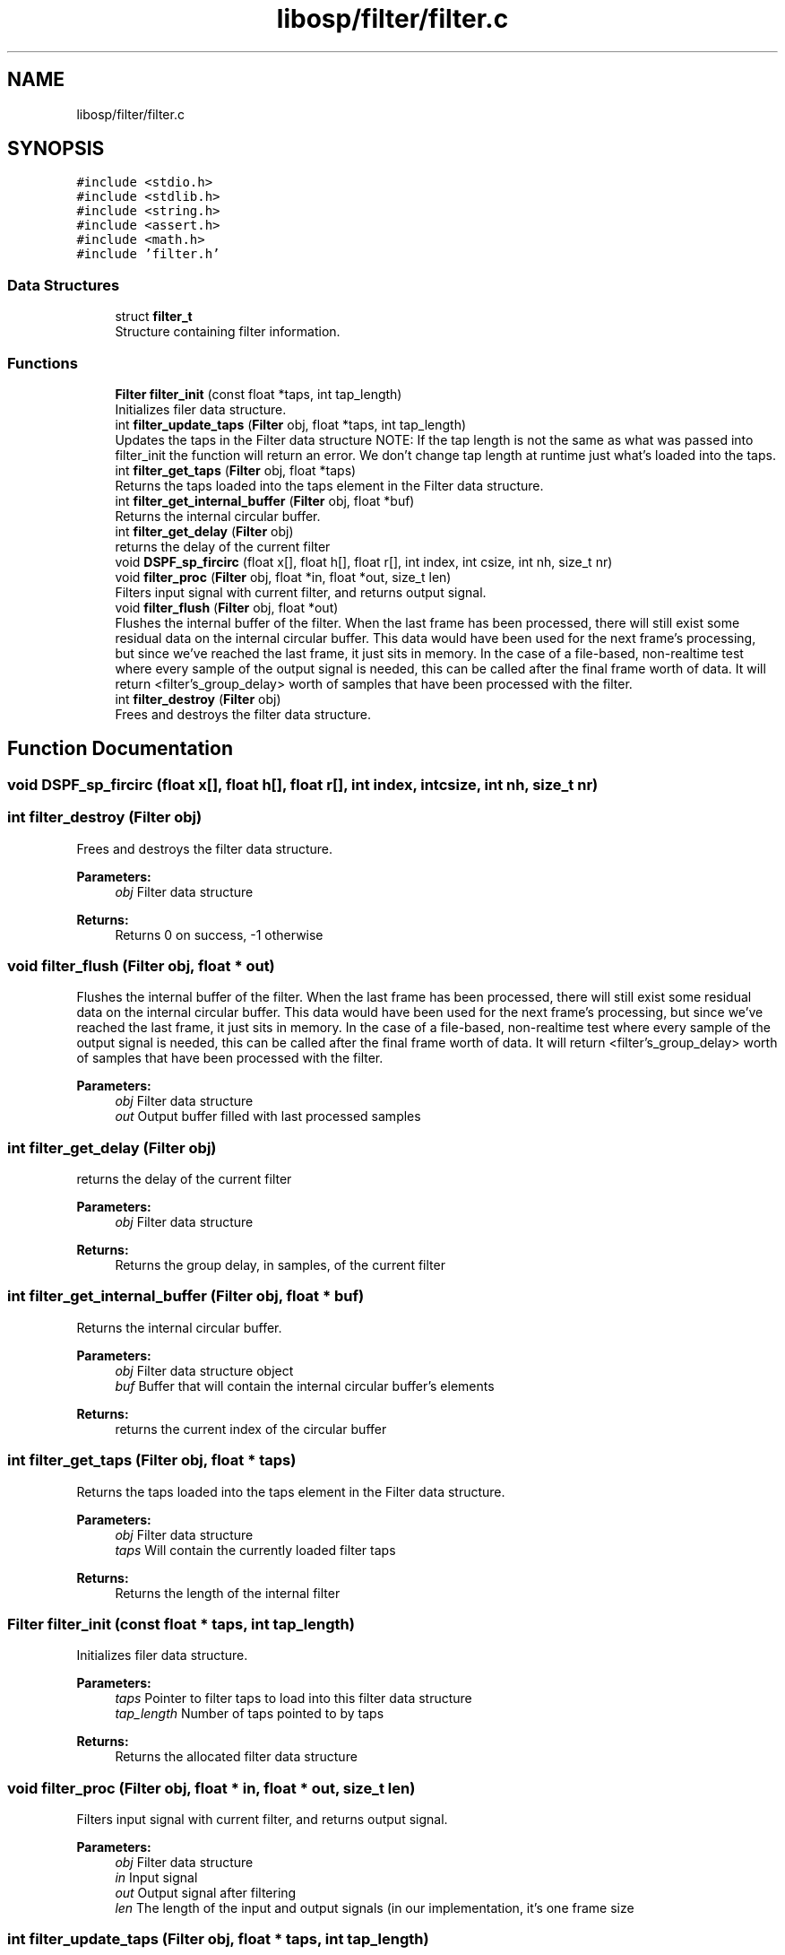 .TH "libosp/filter/filter.c" 3 "Fri Feb 23 2018" "Open Speech Platform" \" -*- nroff -*-
.ad l
.nh
.SH NAME
libosp/filter/filter.c
.SH SYNOPSIS
.br
.PP
\fC#include <stdio\&.h>\fP
.br
\fC#include <stdlib\&.h>\fP
.br
\fC#include <string\&.h>\fP
.br
\fC#include <assert\&.h>\fP
.br
\fC#include <math\&.h>\fP
.br
\fC#include 'filter\&.h'\fP
.br

.SS "Data Structures"

.in +1c
.ti -1c
.RI "struct \fBfilter_t\fP"
.br
.RI "Structure containing filter information\&. "
.in -1c
.SS "Functions"

.in +1c
.ti -1c
.RI "\fBFilter\fP \fBfilter_init\fP (const float *taps, int tap_length)"
.br
.RI "Initializes filer data structure\&. "
.ti -1c
.RI "int \fBfilter_update_taps\fP (\fBFilter\fP obj, float *taps, int tap_length)"
.br
.RI "Updates the taps in the Filter data structure NOTE: If the tap length is not the same as what was passed into filter_init the function will return an error\&. We don't change tap length at runtime just what's loaded into the taps\&. "
.ti -1c
.RI "int \fBfilter_get_taps\fP (\fBFilter\fP obj, float *taps)"
.br
.RI "Returns the taps loaded into the taps element in the Filter data structure\&. "
.ti -1c
.RI "int \fBfilter_get_internal_buffer\fP (\fBFilter\fP obj, float *buf)"
.br
.RI "Returns the internal circular buffer\&. "
.ti -1c
.RI "int \fBfilter_get_delay\fP (\fBFilter\fP obj)"
.br
.RI "returns the delay of the current filter "
.ti -1c
.RI "void \fBDSPF_sp_fircirc\fP (float x[], float h[], float r[], int index, int csize, int nh, size_t nr)"
.br
.ti -1c
.RI "void \fBfilter_proc\fP (\fBFilter\fP obj, float *in, float *out, size_t len)"
.br
.RI "Filters input signal with current filter, and returns output signal\&. "
.ti -1c
.RI "void \fBfilter_flush\fP (\fBFilter\fP obj, float *out)"
.br
.RI "Flushes the internal buffer of the filter\&. When the last frame has been processed, there will still exist some residual data on the internal circular buffer\&. This data would have been used for the next frame's processing, but since we've reached the last frame, it just sits in memory\&. In the case of a file-based, non-realtime test where every sample of the output signal is needed, this can be called after the final frame worth of data\&. It will return <filter's_group_delay> worth of samples that have been processed with the filter\&. "
.ti -1c
.RI "int \fBfilter_destroy\fP (\fBFilter\fP obj)"
.br
.RI "Frees and destroys the filter data structure\&. "
.in -1c
.SH "Function Documentation"
.PP 
.SS "void DSPF_sp_fircirc (float x[], float h[], float r[], int index, int csize, int nh, size_t nr)"

.SS "int filter_destroy (\fBFilter\fP obj)"

.PP
Frees and destroys the filter data structure\&. 
.PP
\fBParameters:\fP
.RS 4
\fIobj\fP Filter data structure 
.RE
.PP
\fBReturns:\fP
.RS 4
Returns 0 on success, -1 otherwise 
.RE
.PP

.SS "void filter_flush (\fBFilter\fP obj, float * out)"

.PP
Flushes the internal buffer of the filter\&. When the last frame has been processed, there will still exist some residual data on the internal circular buffer\&. This data would have been used for the next frame's processing, but since we've reached the last frame, it just sits in memory\&. In the case of a file-based, non-realtime test where every sample of the output signal is needed, this can be called after the final frame worth of data\&. It will return <filter's_group_delay> worth of samples that have been processed with the filter\&. 
.PP
\fBParameters:\fP
.RS 4
\fIobj\fP Filter data structure 
.br
\fIout\fP Output buffer filled with last processed samples 
.RE
.PP

.SS "int filter_get_delay (\fBFilter\fP obj)"

.PP
returns the delay of the current filter 
.PP
\fBParameters:\fP
.RS 4
\fIobj\fP Filter data structure
.RE
.PP
\fBReturns:\fP
.RS 4
Returns the group delay, in samples, of the current filter 
.RE
.PP

.SS "int filter_get_internal_buffer (\fBFilter\fP obj, float * buf)"

.PP
Returns the internal circular buffer\&. 
.PP
\fBParameters:\fP
.RS 4
\fIobj\fP Filter data structure object 
.br
\fIbuf\fP Buffer that will contain the internal circular buffer's elements
.RE
.PP
\fBReturns:\fP
.RS 4
returns the current index of the circular buffer 
.RE
.PP

.SS "int filter_get_taps (\fBFilter\fP obj, float * taps)"

.PP
Returns the taps loaded into the taps element in the Filter data structure\&. 
.PP
\fBParameters:\fP
.RS 4
\fIobj\fP Filter data structure 
.br
\fItaps\fP Will contain the currently loaded filter taps 
.RE
.PP
\fBReturns:\fP
.RS 4
Returns the length of the internal filter 
.RE
.PP

.SS "\fBFilter\fP filter_init (const float * taps, int tap_length)"

.PP
Initializes filer data structure\&. 
.PP
\fBParameters:\fP
.RS 4
\fItaps\fP Pointer to filter taps to load into this filter data structure 
.br
\fItap_length\fP Number of taps pointed to by taps
.RE
.PP
\fBReturns:\fP
.RS 4
Returns the allocated filter data structure 
.RE
.PP

.SS "void filter_proc (\fBFilter\fP obj, float * in, float * out, size_t len)"

.PP
Filters input signal with current filter, and returns output signal\&. 
.PP
\fBParameters:\fP
.RS 4
\fIobj\fP Filter data structure 
.br
\fIin\fP Input signal 
.br
\fIout\fP Output signal after filtering 
.br
\fIlen\fP The length of the input and output signals (in our implementation, it's one frame size 
.RE
.PP

.SS "int filter_update_taps (\fBFilter\fP obj, float * taps, int tap_length)"

.PP
Updates the taps in the Filter data structure NOTE: If the tap length is not the same as what was passed into filter_init the function will return an error\&. We don't change tap length at runtime just what's loaded into the taps\&. 
.PP
\fBParameters:\fP
.RS 4
\fIobj\fP Filter data structure 
.br
\fItaps\fP New taps to load into old taps' place 
.br
\fItap_length\fP Number of taps to load into the taps
.RE
.PP
\fBReturns:\fP
.RS 4
Returns 0 on success, -1 if the tap_length parameter does not match the tap length that was set up in filter_init 
.RE
.PP
\fBSee also:\fP
.RS 4
\fBfilter_init\fP 
.RE
.PP

.SH "Author"
.PP 
Generated automatically by Doxygen for Open Speech Platform from the source code\&.
